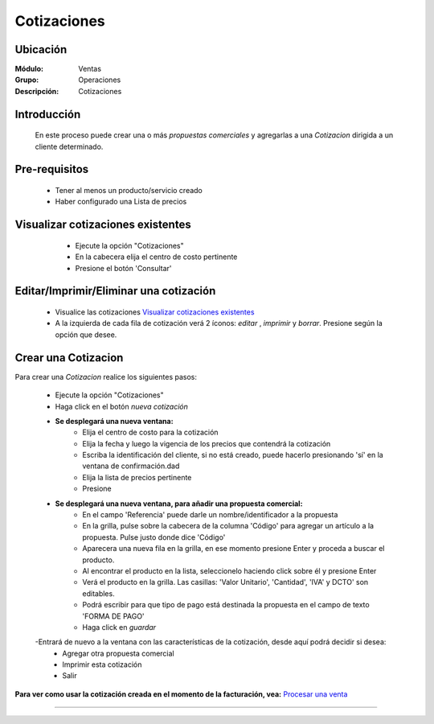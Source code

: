 ============
Cotizaciones
============

Ubicación
=========

:Módulo:
  Ventas

:Grupo:
 Operaciones

:Descripción:
  Cotizaciones


Introducción
============

	En este proceso puede crear una o más *propuestas comerciales* y agregarlas a una *Cotizacion* dirigida a un cliente determinado.


Pre-requisitos
==============

	- Tener al menos un producto/servicio creado
	- Haber configurado una Lista de precios


Visualizar cotizaciones existentes
==================================

	- Ejecute la opción "Cotizaciones"
	- En la cabecera elija el centro de costo pertinente 
	- Presione el botón 'Consultar' |btn_ok.bmp|

   .. figure:: images/8.png
 	  :align: center


Editar/Imprimir/Eliminar una cotización
================================

	- Visualice las cotizaciones `Visualizar cotizaciones existentes`_
	- A la izquierda de cada fila de cotización verá 2 íconos: |wzedit.bmp| *editar*  , |printer_q.bmp| *imprimir* y |delete.bmp| *borrar*. Presione según la opción que desee.



Crear una Cotizacion
====================

Para crear una *Cotizacion* realice los siguientes pasos:

	- Ejecute la opción "Cotizaciones"
	- Haga click en el botón |wznew.bmp| *nueva cotización*
	- **Se desplegará una nueva ventana:**
		- Elija el centro de costo para la cotización
		- Elija la fecha y luego la vigencia de los precios que contendrá la cotización
		- Escriba la identificación del cliente, si no está creado, puede hacerlo presionando 'sí' en la ventana de confirmación.dad
		- Elija la lista de precios pertinente
		- Presione |save.bmp| 
	- **Se desplegará una nueva ventana, para añadir una propuesta comercial:**
		- En el campo 'Referencia' puede darle un nombre/identificador a la propuesta
		- En la grilla, pulse sobre la cabecera de la columna 'Código' para agregar un artículo a la propuesta. Pulse justo donde dice 'Código'
		- Aparecera una nueva fila en la grilla, en ese momento presione Enter y proceda a buscar el producto.
		- Al encontrar el producto en la lista, seleccionelo haciendo click sobre él y presione Enter
		- Verá el producto en la grilla. Las casillas: 'Valor Unitario', 'Cantidad', 'IVA' y DCTO' son editables.
		- Podrá escribir para que tipo de pago está destinada la propuesta en el campo de texto 'FORMA DE PAGO'
		- Haga click en |save.bmp| *guardar*
	-Entrará de nuevo a la ventana con las características de la cotización, desde aquí podrá decidir si desea:
		- Agregar otra propuesta comercial |plus.bmp|
		- Imprimir esta cotización |printer_q.bmp|
		- Salir

**Para ver como usar la cotización creada en el momento de la facturación, vea:** `Procesar una venta <../../standard/procesos/frm_facturacion.html#crear-una-factura-procesar-una-venta>`_

   .. figure:: images/10.png
 	  :align: center

---------------------------------------------------------


.. |pdf_logo.gif| image:: /_images/generales/pdf_logo.gif
.. |excel.bmp| image:: /_images/generales/excel.bmp
.. |codbar.png| image:: /_images/generales/codbar.png
.. |printer_q.bmp| image:: /_images/generales/printer_q.bmp
.. |calendaricon.gif| image:: /_images/generales/calendaricon.gif
.. |gear.bmp| image:: /_images/generales/gear.bmp
.. |openfolder.bmp| image:: /_images/generales/openfold.bmp
.. |library_listview.bmp| image:: /_images/generales/library_listview.png
.. |plus.bmp| image:: /_images/generales/plus.bmp
.. |wzedit.bmp| image:: /_images/generales/wzedit.bmp
.. |buscar.bmp| image:: /_images/generales/buscar.bmp
.. |delete.bmp| image:: /_images/generales/delete.bmp
.. |btn_ok.bmp| image:: /_images/generales/btn_ok.bmp
.. |refresh.bmp| image:: /_images/generales/refresh.bmp
.. |descartar.bmp| image:: /_images/generales/descartar.bmp
.. |save.bmp| image:: /_images/generales/save.bmp
.. |wznew.bmp| image:: /_images/generales/wznew.bmp